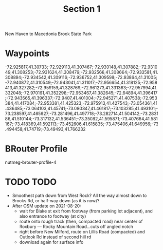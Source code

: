 #+TITLE: Section 1

New Haven to Macedonia Brook State Park

* Waypoints

-72.925817,41.30733;-72.929113,41.307467;-72.930148,41.307882;-72.931049,41.308253;-72.931624,41.308479;-72.932568,41.308664;-72.933581,41.308894;-72.934542,41.309116;-72.936752,41.309598;-72.93864,41.31005;-72.940872,41.310549;-72.943041,41.311017;-72.956654,41.318125;-72.958413,41.327282;-72.959159,41.328769;-72.961273,41.331363;-72.957994,41.332048;-72.970161,41.352298;-72.953467,41.382645;-72.94894,41.396417;-72.943565,41.396337;-72.9407,41.401004;-72.945271,41.407538;-72.953384,41.417084;-72.953381,41.425323;-72.975913,41.427543;-73.054361,41.436485;-73.064103,41.45741;-73.080347,41.461817;-73.103285,41.493101;-73.238597,41.465627;-73.281496,41.497718;-73.282714,41.504142;-73.283186,41.510144;-73.317132,41.536451;-73.35082,41.595871;-73.407684,41.581167;-73.418369,41.592113;-73.452606,41.615835;-73.475406,41.649956;-73.494458,41.74719;-73.49493,41.766232

* BRouter Profile

nutmeg-brouter-profile-4

* TODO TODO

- Smoothest path down from West Rock? All the way almost down to Brooks Rd, or half-way down (as it is now)?
- After OSM update on 2021-08-20:
  - wait for Blake st exit from footway (from parking lot adjacent), and also entrance to footway (at city)
  - route onto rough track (then, compacted road) near center of Roxbury — Rocky Mountain Road…cuts off angled notch
  - right before New Milford, route on Lillis Road (compacted) and Outlook Rd instead of second hill rd
  - download again for surface info